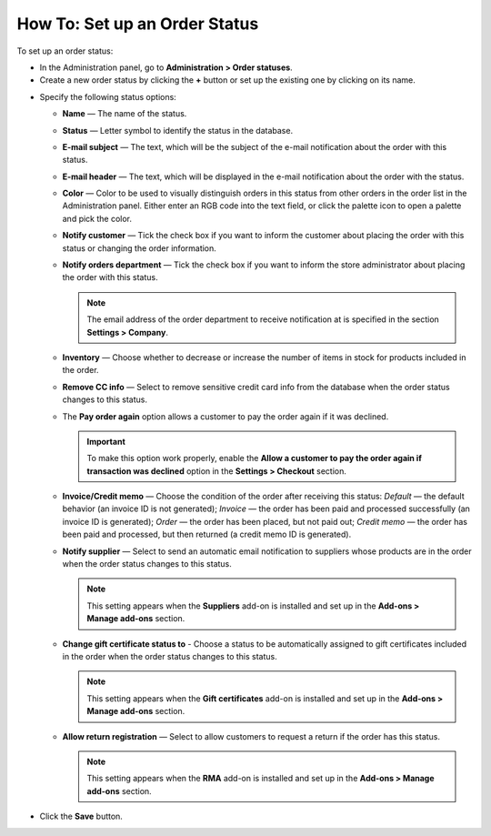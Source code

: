 ******************************
How To: Set up an Order Status
******************************

To set up an order status:

*   In the Administration panel, go to **Administration > Order statuses**.
*   Create a new order status by clicking the **+** button or set up the existing one by clicking on its name.

.. image:: img/order_status_02.png
    :align: center
    :alt: Add status

*   Specify the following status options:

    *   **Name** — The name of the status.
    *	**Status** — Letter symbol to identify the status in the database.
    *   **E-mail subject** — The text, which will be the subject of the e-mail notification about the order with this status.
    *   **E-mail header** — The text, which will be displayed in the e-mail notification about the order with the status.
    *   **Color** — Color to be used to visually distinguish orders in this status from other orders in the order list in the Administration panel. Either enter an RGB code into the text field, or click the palette icon to open a palette and pick the color.
    *   **Notify customer** — Tick the check box if you want to inform the customer about placing the order with this status or changing the order information.
    *   **Notify orders department** — Tick the check box if you want to inform the store administrator about placing the order with this status.

    	.. note ::

    		The email address of the order department to receive notification at is specified in the section **Settings > Company**.

    *   **Inventory** — Choose whether to decrease or increase the number of items in stock for products included in the order.
    *   **Remove CC info** — Select to remove sensitive credit card info from the database when the order status changes to this status.
    *   The **Pay order again** option allows a customer to pay the order again if it was declined.

        .. important ::

        	To make this option work properly, enable the **Allow a customer to pay the order again if transaction was declined** option in the **Settings > Checkout** section.

    *   **Invoice/Credit memo** — Choose the condition of the order after receiving this status: *Default* — the default behavior (an invoice ID is not generated); *Invoice* — the order has been paid and processed successfully (an invoice ID is generated); *Order* — the order has been placed, but not paid out; *Credit memo* — the order has been paid and processed, but then returned (a credit memo ID is generated).

    *	**Notify supplier** — Select to send an automatic email notification to suppliers whose products are in the order when the order status changes to this status.

        .. note ::

        	This setting appears when the **Suppliers** add-on is installed and set up in the **Add-ons > Manage add-ons** section.

    *   **Change gift certificate status to** - Choose a status to be automatically assigned to gift certificates included in the order when the order status changes to this status.

        .. note ::

        	This setting appears when the **Gift certificates** add-on is installed and set up in the **Add-ons > Manage add-ons** section.

    *   **Allow return registration** — Select to allow customers to request a return if the order has this status.

    	.. note ::

    		This setting appears when the **RMA** add-on is installed and set up in the **Add-ons > Manage add-ons** section.

.. image:: img/order_status_01.png
    :align: center
    :alt: Status settings

*   Click the **Save** button.